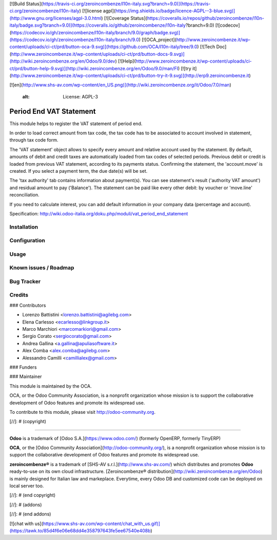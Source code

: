 [![Build Status](https://travis-ci.org/zeroincombenze/l10n-italy.svg?branch=9.0)](https://travis-ci.org/zeroincombenze/l10n-italy)
[![license agpl](https://img.shields.io/badge/licence-AGPL--3-blue.svg)](http://www.gnu.org/licenses/agpl-3.0.html)
[![Coverage Status](https://coveralls.io/repos/github/zeroincombenze/l10n-italy/badge.svg?branch=9.0)](https://coveralls.io/github/zeroincombenze/l10n-italy?branch=9.0)
[![codecov](https://codecov.io/gh/zeroincombenze/l10n-italy/branch/9.0/graph/badge.svg)](https://codecov.io/gh/zeroincombenze/l10n-italy/branch/9.0)
[![OCA_project](http://www.zeroincombenze.it/wp-content/uploads/ci-ct/prd/button-oca-9.svg)](https://github.com/OCA/l10n-italy/tree/9.0)
[![Tech Doc](http://www.zeroincombenze.it/wp-content/uploads/ci-ct/prd/button-docs-9.svg)](http://wiki.zeroincombenze.org/en/Odoo/9.0/dev)
[![Help](http://www.zeroincombenze.it/wp-content/uploads/ci-ct/prd/button-help-9.svg)](http://wiki.zeroincombenze.org/en/Odoo/9.0/man/FI)
[![try it](http://www.zeroincombenze.it/wp-content/uploads/ci-ct/prd/button-try-it-9.svg)](http://erp9.zeroincombenze.it)






[![en](http://www.shs-av.com/wp-content/en_US.png)](http://wiki.zeroincombenze.org/it/Odoo/7.0/man)

    :alt: License: AGPL-3

Period End VAT Statement
========================

This module helps to register the VAT statement of period end.

In order to load correct amount from tax code, the tax code has to be
associated to account involved in statement, through tax code form.

The 'VAT statement' object allows to specify every amount and relative account
used by the statement.
By default, amounts of debit and credit taxes are automatically loaded
from tax codes of selected periods.
Previous debit or credit is loaded from previous VAT statement, according
to its payments status.
Confirming the statement, the 'account.move' is created. If you select
a payment term, the due date(s) will be set.

The 'tax authority' tab contains information about payment(s).
You can see statement's result ('authority VAT amount') and residual
amount to pay ('Balance').
The statement can be paid like every other debit: by voucher or 'move.line'
reconciliation.

If you need to calculate interest, you can add default information in your
company data (percentage and account).

Specification:
http://wiki.odoo-italia.org/doku.php/moduli/vat_period_end_statement

Installation
------------





Configuration
-------------





Usage
-----






Known issues / Roadmap
----------------------





Bug Tracker
-----------





Credits
-------











### Contributors






* Lorenzo Battistini <lorenzo.battistini@agilebg.com>
* Elena Carlesso <ecarlesso@linkgroup.it>
* Marco Marchiori <marcomarkiori@gmail.com>
* Sergio Corato <sergiocorato@gmail.com>
* Andrea Gallina <a.gallina@apuliasoftware.it>
* Alex Comba <alex.comba@agilebg.com>
* Alessandro Camilli <camillialex@gmail.com>

### Funders

### Maintainer










.. image:: http://odoo-community.org/logo.png
   :alt: Odoo Community Association
   :target: http://odoo-community.org

This module is maintained by the OCA.

OCA, or the Odoo Community Association, is a nonprofit organization whose
mission is to support the collaborative development of Odoo features and
promote its widespread use.

To contribute to this module, please visit http://odoo-community.org.

[//]: # (copyright)

----

**Odoo** is a trademark of [Odoo S.A.](https://www.odoo.com/) (formerly OpenERP, formerly TinyERP)

**OCA**, or the [Odoo Community Association](http://odoo-community.org/), is a nonprofit organization whose
mission is to support the collaborative development of Odoo features and
promote its widespread use.

**zeroincombenze®** is a trademark of [SHS-AV s.r.l.](http://www.shs-av.com/)
which distributes and promotes **Odoo** ready-to-use on its own cloud infrastructure.
[Zeroincombenze® distribution](http://wiki.zeroincombenze.org/en/Odoo)
is mainly designed for Italian law and markeplace.
Everytime, every Odoo DB and customized code can be deployed on local server too.

[//]: # (end copyright)

[//]: # (addons)

[//]: # (end addons)

[![chat with us](https://www.shs-av.com/wp-content/chat_with_us.gif)](https://tawk.to/85d4f6e06e68dd4e358797643fe5ee67540e408b)
